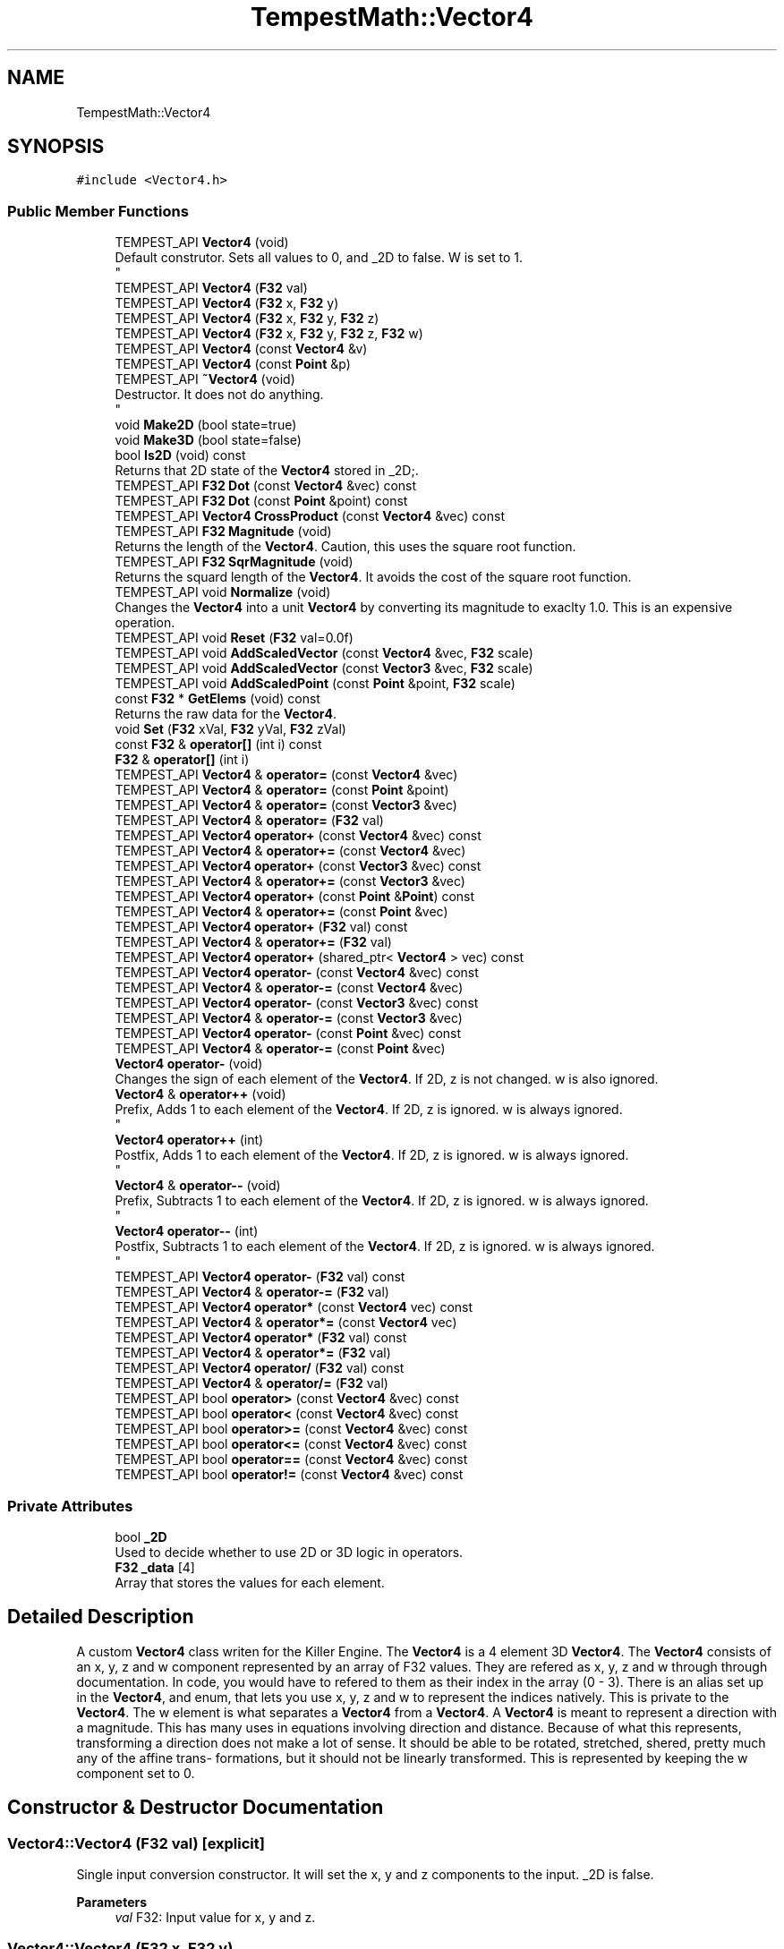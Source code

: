 .TH "TempestMath::Vector4" 3 "Mon Dec 9 2019" "Tempest" \" -*- nroff -*-
.ad l
.nh
.SH NAME
TempestMath::Vector4
.SH SYNOPSIS
.br
.PP
.PP
\fC#include <Vector4\&.h>\fP
.SS "Public Member Functions"

.in +1c
.ti -1c
.RI "TEMPEST_API \fBVector4\fP (void)"
.br
.RI "Default construtor\&. Sets all values to 0, and _2D to false\&. W is set to 1\&. 
.br
 "
.ti -1c
.RI "TEMPEST_API \fBVector4\fP (\fBF32\fP val)"
.br
.ti -1c
.RI "TEMPEST_API \fBVector4\fP (\fBF32\fP x, \fBF32\fP y)"
.br
.ti -1c
.RI "TEMPEST_API \fBVector4\fP (\fBF32\fP x, \fBF32\fP y, \fBF32\fP z)"
.br
.ti -1c
.RI "TEMPEST_API \fBVector4\fP (\fBF32\fP x, \fBF32\fP y, \fBF32\fP z, \fBF32\fP w)"
.br
.ti -1c
.RI "TEMPEST_API \fBVector4\fP (const \fBVector4\fP &v)"
.br
.ti -1c
.RI "TEMPEST_API \fBVector4\fP (const \fBPoint\fP &p)"
.br
.ti -1c
.RI "TEMPEST_API \fB~Vector4\fP (void)"
.br
.RI "Destructor\&. It does not do anything\&. 
.br
 "
.ti -1c
.RI "void \fBMake2D\fP (bool state=true)"
.br
.ti -1c
.RI "void \fBMake3D\fP (bool state=false)"
.br
.ti -1c
.RI "bool \fBIs2D\fP (void) const"
.br
.RI "Returns that 2D state of the \fBVector4\fP stored in _2D;\&. "
.ti -1c
.RI "TEMPEST_API \fBF32\fP \fBDot\fP (const \fBVector4\fP &vec) const"
.br
.ti -1c
.RI "TEMPEST_API \fBF32\fP \fBDot\fP (const \fBPoint\fP &point) const"
.br
.ti -1c
.RI "TEMPEST_API \fBVector4\fP \fBCrossProduct\fP (const \fBVector4\fP &vec) const"
.br
.ti -1c
.RI "TEMPEST_API \fBF32\fP \fBMagnitude\fP (void)"
.br
.RI "Returns the length of the \fBVector4\fP\&. Caution, this uses the square root function\&. "
.ti -1c
.RI "TEMPEST_API \fBF32\fP \fBSqrMagnitude\fP (void)"
.br
.RI "Returns the squard length of the \fBVector4\fP\&. It avoids the cost of the square root function\&. "
.ti -1c
.RI "TEMPEST_API void \fBNormalize\fP (void)"
.br
.RI "Changes the \fBVector4\fP into a unit \fBVector4\fP by converting its magnitude to exaclty 1\&.0\&. This is an expensive operation\&. "
.ti -1c
.RI "TEMPEST_API void \fBReset\fP (\fBF32\fP val=0\&.0f)"
.br
.ti -1c
.RI "TEMPEST_API void \fBAddScaledVector\fP (const \fBVector4\fP &vec, \fBF32\fP scale)"
.br
.ti -1c
.RI "TEMPEST_API void \fBAddScaledVector\fP (const \fBVector3\fP &vec, \fBF32\fP scale)"
.br
.ti -1c
.RI "TEMPEST_API void \fBAddScaledPoint\fP (const \fBPoint\fP &point, \fBF32\fP scale)"
.br
.ti -1c
.RI "const \fBF32\fP * \fBGetElems\fP (void) const"
.br
.RI "Returns the raw data for the \fBVector4\fP\&. "
.ti -1c
.RI "void \fBSet\fP (\fBF32\fP xVal, \fBF32\fP yVal, \fBF32\fP zVal)"
.br
.ti -1c
.RI "const \fBF32\fP & \fBoperator[]\fP (int i) const"
.br
.ti -1c
.RI "\fBF32\fP & \fBoperator[]\fP (int i)"
.br
.ti -1c
.RI "TEMPEST_API \fBVector4\fP & \fBoperator=\fP (const \fBVector4\fP &vec)"
.br
.ti -1c
.RI "TEMPEST_API \fBVector4\fP & \fBoperator=\fP (const \fBPoint\fP &point)"
.br
.ti -1c
.RI "TEMPEST_API \fBVector4\fP & \fBoperator=\fP (const \fBVector3\fP &vec)"
.br
.ti -1c
.RI "TEMPEST_API \fBVector4\fP & \fBoperator=\fP (\fBF32\fP val)"
.br
.ti -1c
.RI "TEMPEST_API \fBVector4\fP \fBoperator+\fP (const \fBVector4\fP &vec) const"
.br
.ti -1c
.RI "TEMPEST_API \fBVector4\fP & \fBoperator+=\fP (const \fBVector4\fP &vec)"
.br
.ti -1c
.RI "TEMPEST_API \fBVector4\fP \fBoperator+\fP (const \fBVector3\fP &vec) const"
.br
.ti -1c
.RI "TEMPEST_API \fBVector4\fP & \fBoperator+=\fP (const \fBVector3\fP &vec)"
.br
.ti -1c
.RI "TEMPEST_API \fBVector4\fP \fBoperator+\fP (const \fBPoint\fP &\fBPoint\fP) const"
.br
.ti -1c
.RI "TEMPEST_API \fBVector4\fP & \fBoperator+=\fP (const \fBPoint\fP &vec)"
.br
.ti -1c
.RI "TEMPEST_API \fBVector4\fP \fBoperator+\fP (\fBF32\fP val) const"
.br
.ti -1c
.RI "TEMPEST_API \fBVector4\fP & \fBoperator+=\fP (\fBF32\fP val)"
.br
.ti -1c
.RI "TEMPEST_API \fBVector4\fP \fBoperator+\fP (shared_ptr< \fBVector4\fP > vec) const"
.br
.ti -1c
.RI "TEMPEST_API \fBVector4\fP \fBoperator\-\fP (const \fBVector4\fP &vec) const"
.br
.ti -1c
.RI "TEMPEST_API \fBVector4\fP & \fBoperator\-=\fP (const \fBVector4\fP &vec)"
.br
.ti -1c
.RI "TEMPEST_API \fBVector4\fP \fBoperator\-\fP (const \fBVector3\fP &vec) const"
.br
.ti -1c
.RI "TEMPEST_API \fBVector4\fP & \fBoperator\-=\fP (const \fBVector3\fP &vec)"
.br
.ti -1c
.RI "TEMPEST_API \fBVector4\fP \fBoperator\-\fP (const \fBPoint\fP &vec) const"
.br
.ti -1c
.RI "TEMPEST_API \fBVector4\fP & \fBoperator\-=\fP (const \fBPoint\fP &vec)"
.br
.ti -1c
.RI "\fBVector4\fP \fBoperator\-\fP (void)"
.br
.RI "Changes the sign of each element of the \fBVector4\fP\&. If 2D, z is not changed\&. w is also ignored\&. "
.ti -1c
.RI "\fBVector4\fP & \fBoperator++\fP (void)"
.br
.RI "Prefix, Adds 1 to each element of the \fBVector4\fP\&. If 2D, z is ignored\&. w is always ignored\&. 
.br
 "
.ti -1c
.RI "\fBVector4\fP \fBoperator++\fP (int)"
.br
.RI "Postfix, Adds 1 to each element of the \fBVector4\fP\&. If 2D, z is ignored\&. w is always ignored\&. 
.br
 "
.ti -1c
.RI "\fBVector4\fP & \fBoperator\-\-\fP (void)"
.br
.RI "Prefix, Subtracts 1 to each element of the \fBVector4\fP\&. If 2D, z is ignored\&. w is always ignored\&. 
.br
 "
.ti -1c
.RI "\fBVector4\fP \fBoperator\-\-\fP (int)"
.br
.RI "Postfix, Subtracts 1 to each element of the \fBVector4\fP\&. If 2D, z is ignored\&. w is always ignored\&. 
.br
 "
.ti -1c
.RI "TEMPEST_API \fBVector4\fP \fBoperator\-\fP (\fBF32\fP val) const"
.br
.ti -1c
.RI "TEMPEST_API \fBVector4\fP & \fBoperator\-=\fP (\fBF32\fP val)"
.br
.ti -1c
.RI "TEMPEST_API \fBVector4\fP \fBoperator*\fP (const \fBVector4\fP vec) const"
.br
.ti -1c
.RI "TEMPEST_API \fBVector4\fP & \fBoperator*=\fP (const \fBVector4\fP vec)"
.br
.ti -1c
.RI "TEMPEST_API \fBVector4\fP \fBoperator*\fP (\fBF32\fP val) const"
.br
.ti -1c
.RI "TEMPEST_API \fBVector4\fP & \fBoperator*=\fP (\fBF32\fP val)"
.br
.ti -1c
.RI "TEMPEST_API \fBVector4\fP \fBoperator/\fP (\fBF32\fP val) const"
.br
.ti -1c
.RI "TEMPEST_API \fBVector4\fP & \fBoperator/=\fP (\fBF32\fP val)"
.br
.ti -1c
.RI "TEMPEST_API bool \fBoperator>\fP (const \fBVector4\fP &vec) const"
.br
.ti -1c
.RI "TEMPEST_API bool \fBoperator<\fP (const \fBVector4\fP &vec) const"
.br
.ti -1c
.RI "TEMPEST_API bool \fBoperator>=\fP (const \fBVector4\fP &vec) const"
.br
.ti -1c
.RI "TEMPEST_API bool \fBoperator<=\fP (const \fBVector4\fP &vec) const"
.br
.ti -1c
.RI "TEMPEST_API bool \fBoperator==\fP (const \fBVector4\fP &vec) const"
.br
.ti -1c
.RI "TEMPEST_API bool \fBoperator!=\fP (const \fBVector4\fP &vec) const"
.br
.in -1c
.SS "Private Attributes"

.in +1c
.ti -1c
.RI "bool \fB_2D\fP"
.br
.RI "Used to decide whether to use 2D or 3D logic in operators\&. "
.ti -1c
.RI "\fBF32\fP \fB_data\fP [4]"
.br
.RI "Array that stores the values for each element\&. "
.in -1c
.SH "Detailed Description"
.PP 
A custom \fBVector4\fP class writen for the Killer Engine\&. The \fBVector4\fP is a 4 element 3D \fBVector4\fP\&. The \fBVector4\fP consists of an x, y, z and w component represented by an array of F32 values\&. They are refered as x, y, z and w through through documentation\&. In code, you would have to refered to them as their index in the array (0 - 3)\&. There is an alias set up in the \fBVector4\fP, and enum, that lets you use x, y, z and w to represent the indices natively\&. This is private to the \fBVector4\fP\&. The w element is what separates a \fBVector4\fP from a \fBVector4\fP\&. A \fBVector4\fP is meant to represent a direction with a magnitude\&. This has many uses in equations involving direction and distance\&. Because of what this represents, transforming a direction does not make a lot of sense\&. It should be able to be rotated, stretched, shered, pretty much any of the affine trans- formations, but it should not be linearly transformed\&. This is represented by keeping the w component set to 0\&. 
.br
 
.SH "Constructor & Destructor Documentation"
.PP 
.SS "Vector4::Vector4 (\fBF32\fP val)\fC [explicit]\fP"
Single input conversion constructor\&. It will set the x, y and z components to the input\&. _2D is false\&. 
.PP
\fBParameters\fP
.RS 4
\fIval\fP F32: Input value for x, y and z\&. 
.br
 
.RE
.PP

.SS "Vector4::Vector4 (\fBF32\fP x, \fBF32\fP y)"
Two input constructor\&. Set's x and y accordingly\&. Z is set to 0\&.0f\&. W is set to 1\&. 
.PP
\fBParameters\fP
.RS 4
\fIx\fP is the value for x\&. 
.br
\fIy\fP is the value for y\&. 
.RE
.PP

.SS "Vector4::Vector4 (\fBF32\fP x, \fBF32\fP y, \fBF32\fP z)"
Three input constructor\&. W is set to 1\&. 
.PP
\fBParameters\fP
.RS 4
\fIx\fP is the value for x\&. 
.br
\fIy\fP is the value for y\&. 
.br
\fIz\fP is the value for z\&. 
.RE
.PP

.SS "Vector4::Vector4 (\fBF32\fP x, \fBF32\fP y, \fBF32\fP z, \fBF32\fP w)"
Four input constructor\&. 
.PP
\fBParameters\fP
.RS 4
\fIx\fP is the value for x\&. 
.br
\fIy\fP is the value for y\&. 
.br
\fIz\fP is the value for z\&. 
.br
\fIw\fP is the value for w\&. 
.RE
.PP

.SS "Vector4::Vector4 (const \fBVector4\fP & v)"
Copy Constructor\&. It explicitly copies all data into new \fBVector4\fP\&. 
.PP
\fBParameters\fP
.RS 4
\fIv\fP is the \fBVector4\fP to copy\&. 
.br
 
.RE
.PP

.SS "Vector4::Vector4 (const \fBPoint\fP & p)\fC [explicit]\fP"
Copy a \fBPoint\fP into a \fBVector4\fP\&. W is set to 0\&. 
.PP
\fBParameters\fP
.RS 4
\fIp\fP will be converted into a \fBVector4\fP\&. 
.RE
.PP

.SH "Member Function Documentation"
.PP 
.SS "void Vector4::AddScaledPoint (const \fBPoint\fP & point, \fBF32\fP scale)"
Adds a \fBPoint\fP scaled by a value to this \fBVector4\fP\&. 
.PP
\fBParameters\fP
.RS 4
\fIpoint\fP is the \fBPoint\fP that will be added to this one\&. 
.br
\fIscale\fP is the amount the added \fBVector4\fP will be scaled by\&. 
.RE
.PP

.SS "void Vector4::AddScaledVector (const \fBVector3\fP & vec, \fBF32\fP scale)"
Adds a \fBVector3\fP scaled by a value to this \fBVector4\fP\&. 
.PP
\fBParameters\fP
.RS 4
\fIvec\fP is the \fBVector3\fP that will be added to this one\&. 
.br
\fIscale\fP is the amount the added \fBVector4\fP will be scaled by\&. 
.RE
.PP

.SS "void Vector4::AddScaledVector (const \fBVector4\fP & vec, \fBF32\fP scale)"
Adds a \fBVector4\fP scaled by a value to this \fBVector4\fP\&. The w component is ignored\&. 
.PP
\fBParameters\fP
.RS 4
\fIvec\fP is the \fBVector4\fP that will be added to this one\&. 
.br
\fIscale\fP is the amount the added \fBVector4\fP will be scaled by\&. 
.RE
.PP

.SS "\fBVector4\fP Vector4::CrossProduct (const \fBVector4\fP & vec) const"
Performs a Cross or \fBVector4\fP production in the order of this % other\&. 
.PP
\fBParameters\fP
.RS 4
\fIvec\fP is the left hand argument in the operation\&. 
.br
 
.RE
.PP

.SS "\fBF32\fP Vector4::Dot (const \fBPoint\fP & point) const"
Performs a Dot or Scalar product in the order of this * other\&. 
.PP
\fBParameters\fP
.RS 4
\fIpoint\fP is the left hand argument in the operation\&. 
.br
 
.RE
.PP

.SS "\fBF32\fP Vector4::Dot (const \fBVector4\fP & vec) const"
Performs a Dot or Scalar product in the order of this * other\&. 
.PP
\fBParameters\fP
.RS 4
\fIvec\fP is the left hand argument in the operation\&. 
.br
 
.RE
.PP

.SS "void TempestMath::Vector4::Make2D (bool state = \fCtrue\fP)\fC [inline]\fP"
Sets the \fBVector4\fP to act like a 2D \fBVector4\fP instead of a 3D \fBVector4\fP by setting _2D to true\&. This means that the z value wont be copied or used in operations\&. 
.br
 
.SS "void TempestMath::Vector4::Make3D (bool state = \fCfalse\fP)\fC [inline]\fP"
Sets the \fBVector4\fP to act like a 3D \fBVector4\fP instead of a 3D \fBVector4\fP by settings _2D to true\&. This means that the z value will be copied and used in operations\&. 
.br
 
.SS "bool Vector4::operator!= (const \fBVector4\fP & vec) const"
False equality comparison\&. 2D is used as an early out\&. 2D is also checked before z is compared\&. Only true if all elements of this are not equal to all elements of other \fBVector4\fP\&. 
.PP
\fBParameters\fP
.RS 4
\fIvec\fP is the \fBVector4\fP this \fBVector4\fP will be compared against\&. 
.br
 
.RE
.PP

.SS "\fBVector4\fP Vector4::operator* (const \fBVector4\fP vec) const"
\fBVector4\fP multiplication\&. This is a componentwise multiplication, scaling one \fBVector4\fP by another\&. 2D check done before z is changed\&. 
.PP
\fBParameters\fP
.RS 4
\fIvec\fP is the \fBVector4\fP multiplied by the new \fBVector4\fP\&. 
.RE
.PP

.SS "\fBVector4\fP Vector4::operator* (\fBF32\fP val) const"
Scalar multiplication\&. This is a componentwise multiplication, scaling the \fBVector4\fP by the scalar\&. 2D check done before z is changed\&. 
.PP
\fBParameters\fP
.RS 4
\fIval\fP is the scalar multiplied by the new \fBVector4\fP\&. 
.RE
.PP

.SS "\fBVector4\fP & Vector4::operator*= (const \fBVector4\fP vec)"
\fBVector4\fP multiplication\&. This is a componentwise multiplication, scaling one \fBVector4\fP by another\&. 2D check done before z is changed\&. 
.PP
\fBParameters\fP
.RS 4
\fIvec\fP is the \fBVector4\fP multiplied by this \fBVector4\fP\&. 
.RE
.PP

.SS "\fBVector4\fP & Vector4::operator*= (\fBF32\fP val)"
Scalar multiplication\&. This is a componentwise multiplication, scaling the \fBVector4\fP by the scalar\&. 2D check done before z is changed\&. 
.PP
\fBParameters\fP
.RS 4
\fIval\fP is the scalar multiplied by this \fBVector4\fP\&. 
.RE
.PP

.SS "\fBVector4\fP Vector4::operator+ (const \fBPoint\fP & Point) const"
\fBPoint\fP addtion\&. This is done componentwise\&. 
.PP
\fBParameters\fP
.RS 4
\fIvec\fP is the \fBPoint\fP to add into a new \fBVector4\fP\&. 
.RE
.PP

.SS "\fBVector4\fP Vector4::operator+ (const \fBVector3\fP & vec) const"
\fBVector3\fP addtion\&. This is done componentwise\&. 
.PP
\fBParameters\fP
.RS 4
\fIvec\fP is the \fBVector3\fP to add into a new \fBVector4\fP\&. 
.RE
.PP

.SS "\fBVector4\fP Vector4::operator+ (const \fBVector4\fP & vec) const"
\fBVector4\fP addtion\&. This is done componentwise\&. 
.PP
\fBParameters\fP
.RS 4
\fIvec\fP is the \fBVector4\fP to add into a new \fBVector4\fP\&. 
.RE
.PP

.SS "\fBVector4\fP Vector4::operator+ (\fBF32\fP val) const"
Scalar addition\&. Each value is added into\&. 2D check done before z is changed\&. 
.PP
\fBParameters\fP
.RS 4
\fIval\fP is added into the elements of a new \fBVector4\fP\&. 
.RE
.PP

.SS "\fBVector4\fP Vector4::operator+ (shared_ptr< \fBVector4\fP > vec) const"
Shared Pointer addition\&. A helper to allow arithmetic with shared_ptr<Vector4>\&. 
.PP
\fBParameters\fP
.RS 4
\fIvec\fP is the shared_ptr<Vector4> that is added into each element of a new \fBVector4\fP\&. 
.RE
.PP

.SS "\fBVector4\fP & Vector4::operator+= (const \fBPoint\fP & vec)"
\fBPoint\fP addition equal\&. This is done componentwise\&. 
.PP
\fBParameters\fP
.RS 4
\fIvec\fP is the \fBPoint\fP to add into this \fBVector4\fP\&. 
.RE
.PP

.SS "\fBVector4\fP & Vector4::operator+= (const \fBVector3\fP & vec)"
\fBVector3\fP addition equal\&. This is done componentwise\&. 
.PP
\fBParameters\fP
.RS 4
\fIvec\fP is the \fBVector3\fP to add into this \fBVector4\fP\&. 
.RE
.PP

.SS "\fBVector4\fP & Vector4::operator+= (const \fBVector4\fP & vec)"
\fBVector4\fP addition equal\&. This is done componentwise\&. 
.PP
\fBParameters\fP
.RS 4
\fIvec\fP is the \fBVector4\fP to add into this \fBVector4\fP\&. 
.RE
.PP

.SS "\fBVector4\fP & Vector4::operator+= (\fBF32\fP val)"
Scalar addition\&. Each value is added into\&. 2D check done before z is changed\&. 
.PP
\fBParameters\fP
.RS 4
\fIval\fP is added into each element of this \fBVector4\fP\&. 
.RE
.PP

.SS "\fBVector4\fP Vector4::operator\- (const \fBPoint\fP & vec) const"
\fBPoint\fP subtraction\&. This is done componentwise\&. 2D check done before z is changed\&. 
.PP
\fBParameters\fP
.RS 4
\fIvec\fP is the \fBPoint\fP subtracted from the new \fBVector4\fP\&. 
.RE
.PP

.SS "\fBVector4\fP Vector4::operator\- (const \fBVector3\fP & vec) const"
\fBVector3\fP subtraction\&. This is done componentwise\&. 2D check done before z is changed\&. 
.PP
\fBParameters\fP
.RS 4
\fIvec\fP is the \fBVector3\fP subtracted from the new \fBVector4\fP\&. 
.RE
.PP

.SS "\fBVector4\fP Vector4::operator\- (const \fBVector4\fP & vec) const"
\fBVector4\fP subtraction\&. This is done componentwise\&. 2D check done before z is changed\&. 
.PP
\fBParameters\fP
.RS 4
\fIvec\fP is the \fBVector4\fP subtracted from the new \fBVector4\fP\&. 
.RE
.PP

.SS "\fBVector4\fP Vector4::operator\- (\fBF32\fP val) const"
Scalar subtraction\&. 2D check is done before z is changed\&. 
.PP
\fBParameters\fP
.RS 4
\fIval\fP is the scalar subtracted from the new \fBVector4\fP\&. 
.RE
.PP

.SS "\fBVector4\fP & Vector4::operator\-= (const \fBPoint\fP & vec)"
\fBPoint\fP subtraction\&. This is done componenetwise\&. 2D check done before z is changed\&. 
.PP
\fBParameters\fP
.RS 4
\fIvec\fP is the \fBPoint\fP subtracted from this \fBVector4\fP\&. 
.RE
.PP

.SS "\fBVector4\fP & Vector4::operator\-= (const \fBVector3\fP & vec)"
\fBVector3\fP subtraction\&. This is done componenetwise\&. 2D check done before z is changed\&. 
.PP
\fBParameters\fP
.RS 4
\fIvec\fP is the \fBVector3\fP subtracted from this \fBVector4\fP\&. 
.RE
.PP

.SS "\fBVector4\fP & Vector4::operator\-= (const \fBVector4\fP & vec)"
\fBVector4\fP subtraction\&. This is done componenetwise\&. 2D check done before z is changed\&. 
.PP
\fBParameters\fP
.RS 4
\fIvec\fP is the Vector4ed subtractd from this \fBVector4\fP\&. 
.RE
.PP

.SS "\fBVector4\fP & Vector4::operator\-= (\fBF32\fP val)"
Sclara subtraction\&. 2D check is done before z is changed\&. 
.PP
\fBParameters\fP
.RS 4
\fIval\fP is the scalar subtracted from each element of this \fBVector4\fP\&. 
.RE
.PP

.SS "\fBVector4\fP Vector4::operator/ (\fBF32\fP val) const"
Scalar division\&. This is done componentwise\&. 2D check done before z is changed\&. 
.PP
\fBParameters\fP
.RS 4
\fIval\fP is the scalar the new \fBVector4\fP is divided by\&. 
.RE
.PP

.SS "\fBVector4\fP & Vector4::operator/= (\fBF32\fP val)"
Scalar division\&. This is done componentwise\&. 2D check done before z is changed\&. 
.PP
\fBParameters\fP
.RS 4
\fIval\fP is the scalar this \fBVector4\fP is divided by\&. 
.RE
.PP

.SS "bool Vector4::operator< (const \fBVector4\fP & vec) const"
Less than comparison\&. 2D is used as an early out\&. 2D is also checked before z is compared\&. Only true if all elements of this are less than all elements of the other \fBVector4\fP\&. 
.PP
\fBParameters\fP
.RS 4
\fIvec\fP is the \fBVector4\fP this \fBVector4\fP will be compared against\&. 
.RE
.PP

.SS "bool Vector4::operator<= (const \fBVector4\fP & vec) const"
Less than or equal to comparison\&. 2D is used as an early out\&. 2D is also checked before z is compared\&. Only true if all elements of this are less than or equal to all elements of the other \fBVector4\fP\&. 
.PP
\fBParameters\fP
.RS 4
\fIvec\fP is the \fBVector4\fP this \fBVector4\fP will be compared against\&. 
.RE
.PP

.SS "\fBVector4\fP & Vector4::operator= (const \fBVector4\fP & vec)"
Copy assignment from \fBVector4\fP\&. 
.PP
\fBParameters\fP
.RS 4
\fIvec\fP is the \fBVector4\fP to copy into this \fBVector4\fP\&. 
.RE
.PP

.SS "\fBVector4\fP & Vector4::operator= (\fBF32\fP val)"
Copy assignment from scalar\&. 
.PP
\fBParameters\fP
.RS 4
\fIval\fP is the value all elements will be set to\&. w is not affect\&. 2D check is done before z is changed\&. 
.RE
.PP

.SS "bool Vector4::operator== (const \fBVector4\fP & vec) const"
Equality comparison\&. 2D is used as an early out\&. 2D is also checked before z is compared\&. Only true if all elements of this are equal to all elements of other \fBVector4\fP\&. 
.PP
\fBParameters\fP
.RS 4
\fIvec\fP is the \fBVector4\fP this \fBVector4\fP will be compared against\&. 
.br
 
.RE
.PP

.SS "bool Vector4::operator> (const \fBVector4\fP & vec) const"
Greater than comparison\&. 2D is used as an early out\&. 2D is also checked before z is compared\&. Only true if all elements of this are greater than all elements of the other \fBVector4\fP\&. 
.PP
\fBParameters\fP
.RS 4
\fIvec\fP is the \fBVector4\fP this \fBVector4\fP will be compared against\&. 
.RE
.PP

.SS "bool Vector4::operator>= (const \fBVector4\fP & vec) const"
Greater than or equal to comparison\&. 2D is used as an early out\&. 2D is also checked before z is compared\&. Only true if all elements of this are greater than or equal to all elements of the other \fBVector4\fP\&. 
.PP
\fBParameters\fP
.RS 4
\fIvec\fP is the \fBVector4\fP this \fBVector4\fP will be compared against\&. 
.RE
.PP

.SS "\fBF32\fP& TempestMath::Vector4::operator[] (int i)\fC [inline]\fP"
Allows you to index into the \fBVector4\fP to change the value\&. 
.PP
\fBParameters\fP
.RS 4
\fIi\fP is the index you wish to change\&. 0 = x, 1 = y, 2 = z, 3 = w\&. 
.RE
.PP

.SS "const \fBF32\fP& TempestMath::Vector4::operator[] (int i) const\fC [inline]\fP"
Allows you to index into the \fBVector4\fP to read the value\&. 
.PP
\fBParameters\fP
.RS 4
\fIi\fP is the index you wish to read\&. 0 = x, 1 = y, 2 = z, 3 = w\&. 
.RE
.PP

.SS "void Vector4::Reset (\fBF32\fP val = \fC0\&.0f\fP)"
Sets all values to input\&. Does not check for _2D before changing z\&. 
.PP
\fBParameters\fP
.RS 4
\fIval\fP is the value x, y and z will get\&. w is set to 1\&.0f\&. Default value is 0\&.0f\&. 
.RE
.PP

.SS "void TempestMath::Vector4::Set (\fBF32\fP xVal, \fBF32\fP yVal, \fBF32\fP zVal)\fC [inline]\fP"
A helper function to allow to quickly set x, y and z to different values\&. 
.PP
\fBParameters\fP
.RS 4
\fIxVal\fP is the value for x\&. 
.br
\fIyVal\fP is the vlaue for y\&. 
.br
\fIzVal\fP is the value for z\&. 
.br
 
.RE
.PP


.SH "Author"
.PP 
Generated automatically by Doxygen for Tempest from the source code\&.
